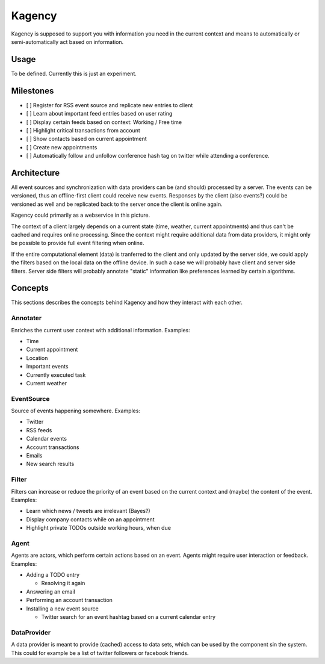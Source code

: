 =======
Kagency
=======

Kagency is supposed to support you with information you need in the current
context and means to automatically or semi-automatically act based on
information.

Usage
=====

To be defined. Currently this is just an experiment.

Milestones
==========

* [ ] Register for RSS event source and replicate new entries to client

* [ ] Learn about important feed entries based on user rating

* [ ] Display certain feeds based on context: Working / Free time

* [ ] Highlight critical transactions from account

* [ ] Show contacts based on current appointment

* [ ] Create new appointments

* [ ] Automatically follow and unfollow conference hash tag on twitter while
  attending a conference.

Architecture
============

All event sources and synchronization with data providers can be (and should)
processed by a server. The events can be versioned, thus an offline-first
client could receive new events. Responses by the client (also events?) could
be versioned as well and be replicated back to the server once the client is
online again.

Kagency could primarily as a webservice in this picture.

The context of a client largely depends on a current state (time, weather,
current appointments) and thus can't be cached and requires online processing.
Since the context might require additional data from data providers, it might
only be possible to provide full event filtering when online.

If the entire computational element (data) is tranferred to the client and only
updated by the server side, we could apply the filters based on the local data
on the offline device. In such a case we will probably have client and server
side filters. Server side filters will probably annotate "static" information
like preferences learned by certain algorithms.

Concepts
========

This sections describes the concepts behind Kagency and how they interact with
each other.

Annotater
---------

Enriches the current user context with additional information. Examples:

* Time

* Current appointment

* Location

* Important events

* Currently executed task

* Current weather

EventSource
-----------

Source of events happening somewhere. Examples:

* Twitter

* RSS feeds

* Calendar events

* Account transactions

* Emails

* New search results

Filter
------

Filters can increase or reduce the priority of an event based on the current
context and (maybe) the content of the event. Examples:

* Learn which news / tweets are irrelevant (Bayes?)

* Display company contacts while on an appointment

* Highlight private TODOs outside working hours, when due

Agent
-----

Agents are actors, which perform certain actions based on an event. Agents
might require user interaction or feedback. Examples:

* Adding a TODO entry

  * Resolving it again

* Answering an email

* Performing an account transaction

* Installing a new event source

  * Twitter search for an event hashtag based on a current calendar entry

DataProvider
------------

A data provider is meant to provide (cached) access to data sets, which can be
used by the component sin the system. This could for example be a list of
twitter followers or facebook friends.


..
   Local Variables:
   mode: rst
   fill-column: 79
   End: 
   vim: et syn=rst tw=79
